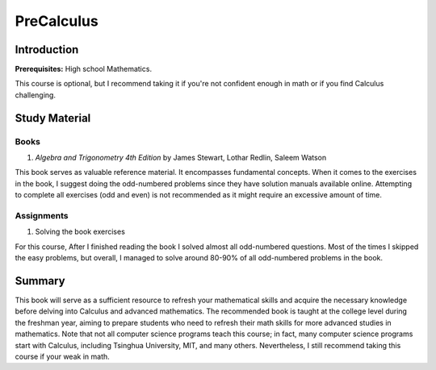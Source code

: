 PreCalculus
===========

Introduction
------------

**Prerequisites:** High school Mathematics.

This course is optional, but I recommend taking it if you're not confident enough in math or if you find Calculus challenging.


Study Material
--------------

Books
^^^^^

#. *Algebra and Trigonometry 4th Edition* by James Stewart, Lothar Redlin, Saleem Watson

This book serves as valuable reference material. It encompasses fundamental concepts. 
When it comes to the exercises in the book, I suggest doing the odd-numbered problems since they have solution manuals available online. 
Attempting to complete all exercises (odd and even) is not recommended as it might require an excessive amount of time.

Assignments
^^^^^^^^^^^

#. Solving the book exercises

For this course, After I finished reading the book I solved almost all odd-numbered questions. Most of the times I skipped the easy problems, but overall,
I managed to solve around 80-90% of all odd-numbered problems in the book.

Summary
-------

This book will serve as a sufficient resource to refresh your mathematical skills and
acquire the necessary knowledge before delving into Calculus and advanced mathematics.
The recommended book is taught at the college level during the freshman year,
aiming to prepare students who need to refresh their math skills for more advanced studies in mathematics.
Note that not all computer science programs teach this course; in fact, many computer science programs start with Calculus,
including Tsinghua University, MIT, and many others. Nevertheless, I still recommend taking this course if your weak in math.
